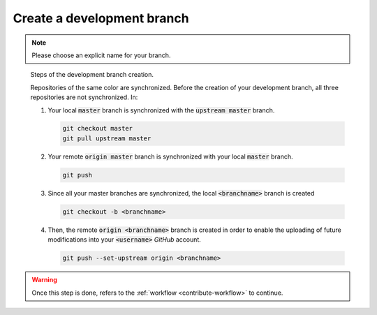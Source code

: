 Create a development branch
===========================

.. note::

    Please choose an explicit name for your branch.
    
    
.. figure:: branch.gif
    :alt: Create a development branch
    
    Steps of the development branch creation.
    
    Repositories of the same color are synchronized.
    Before the creation of your development branch, all three repositories are not synchronized.
    In:
    
    1. Your local :code:`master` branch is synchronized with the :code:`upstream master` branch.
    
       .. code-block:: console
       
            git checkout master
            git pull upstream master
    
    2. Your remote :code:`origin master` branch is synchronized with your local :code:`master` branch.
 
       .. code-block:: console
       
           git push

    3. Since all your master branches are synchronized, the local :code:`<branchname>` branch is created
    
       .. code-block:: console
       
            git checkout -b <branchname>

    4. Then, the remote  :code:`origin <branchname>` branch is created in order to enable the uploading of future modifications into your :code:`<username>` `GitHub` account.

       .. code-block:: console

            git push --set-upstream origin <branchname>

.. warning::

    Once this step is done, refers to the :ref:`workflow <contribute-workflow>` to continue.
